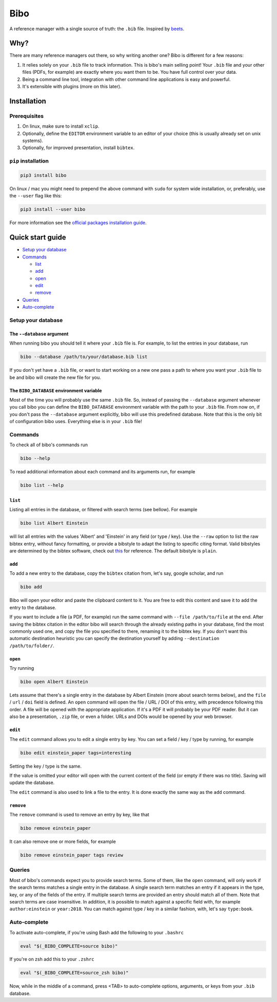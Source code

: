 Bibo
####

.. image:: https://travis-ci.org/Nagasaki45/bibo.svg?branch=master
    :target: https://travis-ci.org/Nagasaki45/bibo

.. image:: https://codecov.io/gh/Nagasaki45/bibo/branch/master/graph/badge.svg
  :target: https://codecov.io/gh/Nagasaki45/bibo


A reference manager with a single source of truth: the ``.bib`` file. Inspired by `beets`_.


Why?
----

There are many reference managers out there, so why writing another one? Bibo is different for a few reasons:

1. It relies solely on your ``.bib`` file to track information. This is bibo's main selling point! Your ``.bib`` file and your other files (PDFs, for example) are exactly where you want them to be. You have full control over your data.
2. Being a command line tool, integration with other command line applications is easy and powerful.
3. It's extensible with plugins (more on this later).


Installation
-------------

Prerequisites
=============

1. On linux, make sure to install ``xclip``.
2. Optionally, define the ``EDITOR`` environment variable to an editor of your choice (this is usually already set on unix systems).
3. Optionally, for improved presentation, install ``bibtex``.


``pip`` installation
====================

.. code-block:: bash

    pip3 install bibo


On linux / mac you might need to prepend the above command with ``sudo`` for system wide installation, or, preferably, use the ``--user`` flag like this:

.. code-block:: bash

    pip3 install --user bibo


For more information see the `official packages installation guide`_.


Quick start guide
-----------------

- `Setup your database`_
- Commands_

  - list_
  - add_
  - open_
  - edit_
  - remove_

- Queries_
- Auto-complete_


.. _`Setup your database`:

Setup your database
=====================

The ``--database`` argument
~~~~~~~~~~~~~~~~~~~~~~~~~~~

When running bibo you should tell it where your ``.bib`` file is. For example, to list the entries in your database, run

.. code-block:: bash

    bibo --database /path/to/your/database.bib list

If you don't yet have a ``.bib`` file, or want to start working on a new one pass a path to where you want your ``.bib`` file to be and bibo will create the new file for you.


The ``BIBO_DATABASE`` environment variable
~~~~~~~~~~~~~~~~~~~~~~~~~~~~~~~~~~~~~~~~~~

Most of the time you will probably use the same ``.bib`` file. So, instead of passing the ``--database`` argument whenever you call bibo you can define the ``BIBO_DATABASE`` environment variable with the path to your ``.bib`` file. From now on, if you don't pass the ``--database`` argument explicitly, bibo will use this predefined database. Note that this is the only bit of configuration bibo uses. Everything else is in your ``.bib`` file!


.. _Commands:

Commands
========

To check all of bibo's commands run

.. code-block:: bash

    bibo --help


To read additional information about each command and its arguments run, for example

.. code-block:: bash

    bibo list --help


.. _list:

``list``
~~~~~~~~

Listing all entries in the database, or filtered with search terms (see bellow). For example

.. code-block:: bash

    bibo list Albert Einstein

will list all entries with the values 'Albert' and 'Einstein' in any field (or type / key). Use the ``--raw`` option to list the raw bibtex entry, without fancy formatting, or provide a bibstyle to adapt the listing to specific citing format. Valid bibstyles are determined by the bibtex software, check out `this <https://www.overleaf.com/learn/latex/Bibtex_bibliography_styles>`_ for reference. The default bibstyle is ``plain``.


.. _add:

``add``
~~~~~~~

To add a new entry to the database, copy the ``bibtex`` citation from, let's say, google scholar, and run

.. code-block:: bash

    bibo add

Bibo will open your editor and paste the clipboard content to it. You are free to edit this content and save it to add the entry to the database.

If you want to include a file (a PDF, for example) run the same command with ``--file /path/to/file`` at the end. After saving the bibtex citation in the editor bibo will search through the already existing paths in your database, find the most commonly used one, and copy the file you specified to there, renaming it to the bibtex key. If you don't want this automatic destination heuristic you can specify the destination yourself by adding ``--destination /path/to/folder/``.


.. _open:

``open``
~~~~~~~~

Try running

.. code-block:: bash

    bibo open Albert Einstein


Lets assume that there's a single entry in the database by Albert Einstein (more about search terms below), and the ``file`` / ``url`` / ``doi`` field is defined. An ``open`` command will open the file / URL / DOI of this entry, with precedence following this order. A file will be opened with the appropriate application. If it's a PDF it will probably be your PDF reader. But it can also be a presentation, ``.zip`` file, or even a folder. URLs and DOIs would be opened by your web browser.


.. _edit:

``edit``
~~~~~~~~

The ``edit`` command allows you to edit a single entry by key. You can set a field / key / type by running, for example

.. code-block:: bash

    bibo edit einstein_paper tags=interesting

Setting the key / type is the same.

If the value is omitted your editor will open with the current content of the field (or empty if there was no title). Saving will update the database.

The ``edit`` command is also used to link a file to the entry. It is done exactly the same way as the ``add`` command.


.. _remove:

``remove``
~~~~~~~~~~

The ``remove`` command is used to remove an entry by key, like that

.. code-block:: bash

    bibo remove einstein_paper

It can also remove one or more fields, for example

.. code-block:: bash

    bibo remove einstein_paper tags review


.. _Queries:

Queries
=======

Most of bibo's commands expect you to provide search terms. Some of them, like the ``open`` command, will only work if the search terms matches a single entry in the database. A single search term matches an entry if it appears in the type, key, or any of the fields of the entry. If multiple search terms are provided an entry should match all of them. Note that search terms are case insensitive. In addition, it is possible to match against a specific field with, for example ``author:einstein`` or ``year:2018``. You can match against type / key in a similar fashion, with, let's say ``type:book``.


.. _Auto-complete:

Auto-complete
=============

To activate auto-complete, if you're using Bash add the following to your ``.bashrc``

.. code-block:: bash

    eval "$(_BIBO_COMPLETE=source bibo)"

If you're on zsh add this to your ``.zshrc``

.. code-block:: bash

    eval "$(_BIBO_COMPLETE=source_zsh bibo)"

Now, while in the middle of a command, press <TAB> to auto-complete options, arguments, or keys from your ``.bib`` database.


.. _beets: https://github.com/beetbox/beets
.. _`official packages installation guide`: https://packaging.python.org/tutorials/installing-packages/
